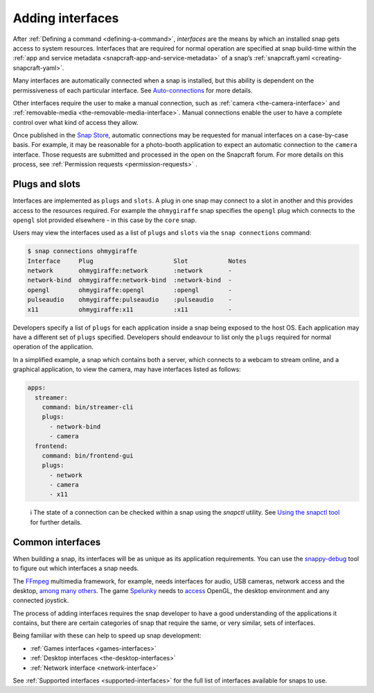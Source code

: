 .. 13123.md

.. _adding-interfaces:

Adding interfaces
=================

After :ref:`Defining a command <defining-a-command>`, *interfaces* are the means by which an installed snap gets access to system resources. Interfaces that are required for normal operation are specified at snap build-time within the :ref:`app and service metadata <snapcraft-app-and-service-metadata>` of a snap’s :ref:`snapcraft.yaml <creating-snapcraft-yaml>`.

Many interfaces are automatically connected when a snap is installed, but this ability is dependent on the permissiveness of each particular interface. See `Auto-connections <interface-management.md#adding-interfaces-heading--auto-connections>`__ for more details.

Other interfaces require the user to make a manual connection, such as :ref:`camera <the-camera-interface>` and :ref:`removable-media <the-removable-media-interface>`. Manual connections enable the user to have a complete control over what kind of access they allow.

Once published in the `Snap Store <https://snapcraft.io/store>`__, automatic connections may be requested for manual interfaces on a case-by-case basis. For example, it may be reasonable for a photo-booth application to expect an automatic connection to the ``camera`` interface. Those requests are submitted and processed in the open on the Snapcraft forum. For more details on this process, see :ref:`Permission requests <permission-requests>` .

Plugs and slots
---------------

Interfaces are implemented as ``plugs`` and ``slots``. A plug in one snap may connect to a slot in another and this provides access to the resources required. For example the ``ohmygiraffe`` snap specifies the ``opengl`` plug which connects to the ``opengl`` slot provided elsewhere - in this case by the ``core`` snap.

Users may view the interfaces used as a list of ``plugs`` and ``slots`` via the ``snap connections`` command:

.. code:: bash

   $ snap connections ohmygiraffe
   Interface     Plug                      Slot           Notes
   network       ohmygiraffe:network       :network       -
   network-bind  ohmygiraffe:network-bind  :network-bind  -
   opengl        ohmygiraffe:opengl        :opengl        -
   pulseaudio    ohmygiraffe:pulseaudio    :pulseaudio    -
   x11           ohmygiraffe:x11           :x11           -

Developers specify a list of ``plugs`` for each application inside a snap being exposed to the host OS. Each application may have a different set of ``plugs`` specified. Developers should endeavour to list only the ``plugs`` required for normal operation of the application.

In a simplified example, a snap which contains both a server, which connects to a webcam to stream online, and a graphical application, to view the camera, may have interfaces listed as follows:

.. code:: yaml

   apps:
     streamer:
       command: bin/streamer-cli
       plugs:
         - network-bind
         - camera
     frontend:
       command: bin/frontend-gui
       plugs:
         - network
         - camera
         - x11

..

   ℹ The state of a connection can be checked within a snap using the *snapctl* utility. See `Using the snapctl tool <https://snapcraft.io/docs/using-the-snapctl-tool>`__ for further details.

Common interfaces
-----------------

When building a snap, its interfaces will be as unique as its application requirements. You can use the `snappy-debug <debugging-building-snaps.md#adding-interfaces-heading--identifying-missing-interfaces>`__ tool to figure out which interfaces a snap needs.

The `FFmpeg <https://snapcraft.io/ffmpeg>`__ multimedia framework, for example, needs interfaces for audio, USB cameras, network access and the desktop, `among many others <https://github.com/snapcrafters/ffmpeg/blob/master/snap/snapcraft.yaml>`__. The game `Spelunky <https://snapcraft.io/spelunky>`__ needs to `access <https://github.com/snapcrafters/spelunky/blob/master/snap/snapcraft.yaml>`__ OpenGL, the desktop environment and any connected joystick.

The process of adding interfaces requires the snap developer to have a good understanding of the applications it contains, but there are certain categories of snap that require the same, or very similar, sets of interfaces.

Being familiar with these can help to speed up snap development:

-  :ref:`Games interfaces <games-interfaces>`
-  :ref:`Desktop interfaces <the-desktop-interfaces>`
-  :ref:`Network interface <network-interface>`

See :ref:`Supported interfaces <supported-interfaces>` for the full list of interfaces available for snaps to use.
